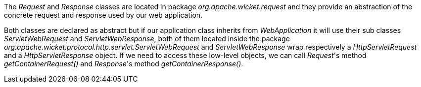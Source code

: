 


The _Request_ and _Response_ classes are located in package _org.apache.wicket.request_ and they provide an abstraction of the concrete request and response used by our web application.

Both classes are declared as abstract but if our application class inherits from _WebApplication_ it will use their sub classes _ServletWebRequest_ and _ServletWebResponse_, both of them located inside the package _org.apache.wicket.protocol.http.servlet.ServletWebRequest_ and _ServletWebResponse_ wrap respectively a _HttpServletRequest_ and a _HttpServletResponse_ object. If we need to access these low-level objects, we can call _Request_'s method _getContainerRequest()_ and _Response_'s method _getContainerResponse()_.
